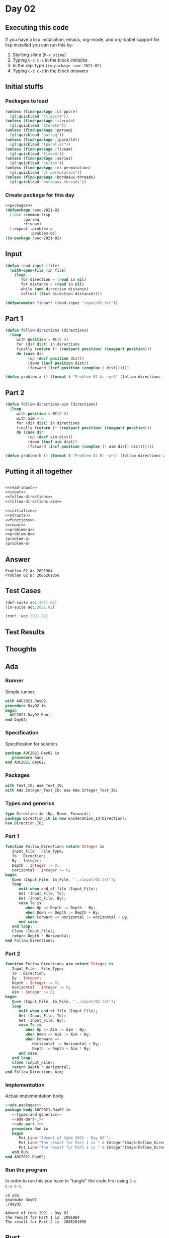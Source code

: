 #+STARTUP: indent contents
#+OPTIONS: num:nil toc:nil
* Day 02
** Executing this code
If you have a lisp installation, emacs, org-mode, and org-babel
support for lisp installed you can run this by:
1. Starting slime (=M-x slime=)
2. Typing =C-c C-c= in the block [[initialize][initialize]].
3. In the repl type =(in-package :aoc-2021-02)=
4. Typing =C-c C-c= in the block [[answers][answers]]
** Initial stuffs
*** Packages to load
#+NAME: packages
#+BEGIN_SRC lisp :results silent
  (unless (find-package :cl-ppcre)
    (ql:quickload "cl-ppcre"))
  (unless (find-package :iterate)
    (ql:quickload "iterate"))
  (unless (find-package :parseq)
    (ql:quickload "parseq"))
  (unless (find-package :lparallel)
    (ql:quickload "lparallel"))
  (unless (find-package :fiveam)
    (ql:quickload "fiveam"))
  (unless (find-package :series)
    (ql:quickload "series"))
  (unless (find-package :cl-permutation)
    (ql:quickload "cl-permutation"))
  (unless (find-package :bordeaux-threads)
    (ql:quickload "bordeaux-threads"))
#+END_SRC
*** Create package for this day
#+NAME: initialize
#+BEGIN_SRC lisp :noweb yes :results silent
  <<packages>>
  (defpackage :aoc-2021-02
    (:use :common-lisp
          :parseq
          :fiveam)
    (:export :problem-a
             :problem-b))
  (in-package :aoc-2021-02)
#+END_SRC
** Input
#+NAME: read-input
#+BEGIN_SRC lisp :results silent
  (defun read-input (file)
    (with-open-file (in file)
      (loop
         for direction = (read in nil)
         for distance = (read in nil)
         while (and direction distance)
         collect (list direction distance))))
#+END_SRC
#+NAME: input
#+BEGIN_SRC lisp :noweb yes :results silent
  (defparameter *input* (read-input "input/02.txt"))
#+END_SRC
** Part 1
#+NAME: follow-directions
#+BEGIN_SRC lisp :noweb yes :results silent
  (defun follow-directions (directions)
    (loop
       with position = #C(0 0)
       for (dir dist) in directions
       finally (return (* (realpart position) (imagpart position)))
       do (case dir
            (up (decf position dist))
            (down (incf position dist))
            (forward (incf position (complex 0 dist))))))
       
#+END_SRC
#+NAME: problem-a
#+BEGIN_SRC lisp :noweb yes :results silent
  (defun problem-a () (format t "Problem 02 A: ~a~%" (follow-directions *input*)))
#+END_SRC
** Part 2
#+NAME: follow-directions-aim
#+BEGIN_SRC lisp :noweb yes :results silent
  (defun follow-directions-aim (directions)
    (loop
       with position = #C(0 0)
       with aim = 0
       for (dir dist) in directions
       finally (return (* (realpart position) (imagpart position)))
       do (case dir
            (up (decf aim dist))
            (down (incf aim dist))
            (forward (incf position (complex (* aim dist) dist))))))
       
#+END_SRC
#+NAME: problem-b
#+BEGIN_SRC lisp :noweb yes :results silent
  (defun problem-b () (format t "Problem 02 B: ~a~%" (follow-directions-aim *input*)))
#+END_SRC
** Putting it all together
#+NAME: structs
#+BEGIN_SRC lisp :noweb yes :results silent

#+END_SRC
#+NAME: functions
#+BEGIN_SRC lisp :noweb yes :results silent
  <<read-input>>
  <<input>>
  <<follow-directions>>
  <<follow-directions-aim>>
#+END_SRC
#+NAME: answers
#+BEGIN_SRC lisp :results output :exports both :noweb yes :tangle no
  <<initialize>>
  <<structs>>
  <<functions>>
  <<input>>
  <<problem-a>>
  <<problem-b>>
  (problem-a)
  (problem-b)
#+END_SRC
** Answer
#+RESULTS: answers
: Problem 02 A: 2091984
: Problem 02 B: 2086261056
** Test Cases
#+NAME: test-cases
#+BEGIN_SRC lisp :results output :exports both
  (def-suite aoc.2021.02)
  (in-suite aoc.2021.02)

  (run! 'aoc.2021.02)
#+END_SRC
** Test Results
#+RESULTS: test-cases
** Thoughts
** Ada
*** Runner
Simple runner.
#+BEGIN_SRC ada :tangle ada/day02.adb
  with AOC2021.Day02;
  procedure Day02 is
  begin
    AOC2021.Day02.Run;
  end Day02;
#+END_SRC
*** Specification
Specification for solution.
#+BEGIN_SRC ada :tangle ada/aoc2021-day02.ads
  package AOC2021.Day02 is
     procedure Run;
  end AOC2021.Day02;
#+END_SRC
*** Packages
#+NAME: ada-packages
#+BEGIN_SRC ada
  with Text_IO; use Text_IO;
  with Ada.Integer_Text_IO; use Ada.Integer_Text_IO;
#+END_SRC
*** Types and generics
#+NAME: types-and-generics
#+BEGIN_SRC ada
  type Direction is (Up, Down, Forward);
  package Direction_IO is new Enumeration_IO(Direction);
  use Direction_IO;
#+END_SRC
*** Part 1
#+NAME: ada-part-1
#+BEGIN_SRC ada
  function Follow_Directions return Integer is
     Input_File : File_Type;
     To : Direction;
     By : Integer;
     Depth : Integer := 0;
     Horizontal : Integer := 0;
  begin
     Open (Input_File, In_File, "../input/02.txt");
     loop
        exit when end_of_file (Input_File);
        Get (Input_File, To);
        Get (Input_File, By);
        case To is
           when Up => Depth := Depth - By;
           when Down => Depth := Depth + By;
           when Forward => Horizontal := Horizontal + By;
        end case;
     end loop;
     Close (Input_File);
     return Depth * Horizontal;
  end Follow_Directions;
#+END_SRC
*** Part 2
#+NAME: ada-part-2
#+BEGIN_SRC ada
  function Follow_Directions_Aim return Integer is
     Input_File : File_Type;
     To : Direction;
     By : Integer;
     Depth : Integer := 0;
     Horizontal : Integer := 0;
     Aim : Integer := 0;
  begin
     Open (Input_File, In_File, "../input/02.txt");
     loop
        exit when end_of_file (Input_File);
        Get (Input_File, To);
        Get (Input_File, By);
        case To is
           when Up => Aim := Aim - By;
           when Down => Aim := Aim + By;
           when Forward =>
              Horizontal := Horizontal + By;
              Depth := Depth + Aim * By;
        end case;
     end loop;
     Close (Input_File);
     return Depth * Horizontal;
  end Follow_Directions_Aim;
#+END_SRC
*** Implementation
Actual implementation body.
#+BEGIN_SRC ada :noweb yes :tangle ada/aoc2021-day02.adb
  <<ada-packages>>
  package body AOC2021.Day02 is
     <<types-and-generics>>
     <<ada-part-1>>
     <<ada-part-2>>
     procedure Run is
     begin
        Put_Line("Advent of Code 2021 - Day 02");
        Put_Line("The result for Part 1 is " & Integer'Image(Follow_Directions));
        Put_Line("The result for Part 2 is " & Integer'Image(Follow_Directions_Aim));
     end Run;
  end AOC2021.Day02;
#+END_SRC
*** Run the program
In order to run this you have to "tangle" the code first using =C-c
C-v C-t=.

#+BEGIN_SRC shell :tangle no :results output :exports both
  cd ada
  gnatmake day02
  ./day02
#+END_SRC

#+RESULTS:
: Advent of Code 2021 - Day 02
: The result for Part 1 is  2091984
: The result for Part 2 is  2086261056
** Rust
I'm not splitting it up this time, placing here for completeness. This
is also located in [[file:rust/src/day02.rs][Day 2 Rust Source]].

Some thoughts:
- Type inference is great. I need to remember to specify types more
  often, but Rust does a good job of propagating type
  information. =d=, =h=, and =aim= didn't have to be specified as
  =i64= since this could be determined by the function return type.
- str/string is confusing.
- The borrow checker is both friend and foe. I had a version that used
  an iterator (like day 1) but ran into a problem after splitting the
  input. Now I think I know the solution, but this version is probably
  clearer anyways.

#+BEGIN_SRC rust
  use std::fs::File;
  use std::io::{BufRead, BufReader};

  pub fn day02_01() -> i64 {
      let filename = "../input/02.txt";
      let file = File::open(filename).unwrap();
      let reader = BufReader::new(file);
      let (mut h, mut d) = (0, 0);
      for line in reader.lines() {
          let line = line.unwrap();
          let parts: Vec<_> = line.split_whitespace().collect();
          let distance = parts[1].parse::<i64>().unwrap();
          match parts[0] {
              "forward" => h = h + distance,
              "up" => d = d - distance,
              "down" => d = d + distance,
              _ => (),
          }
      }
      return h * d;
  }
  pub fn day02_02() -> i64 {
      let filename = "../input/02.txt";
      let file = File::open(filename).unwrap();
      let reader = BufReader::new(file);
      let (mut h, mut d, mut aim) = (0, 0, 0);
      for line in reader.lines() {
          let line = line.unwrap();
          let parts: Vec<_> = line.split_whitespace().collect();
          let distance = parts[1].parse::<i64>().unwrap();
          match parts[0] {
              "forward" => {
                  h = h + distance;
                  d = d + distance * aim;
              }
              "up" => aim = aim - distance,
              "down" => aim = aim + distance,
              _ => (),
          }
      }
      return h * d;
  }
#+END_SRC
